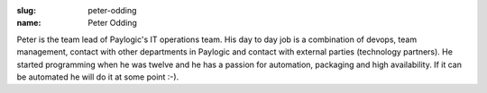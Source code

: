 :slug: peter-odding
:name: Peter Odding

Peter is the team lead of Paylogic's IT operations team. His day to day job is a combination of devops, team management, contact with other departments in Paylogic and contact with external parties (technology partners). He started programming when he was twelve and he has a passion for automation, packaging and high availability. If it can be automated he will do it at some point :-).
